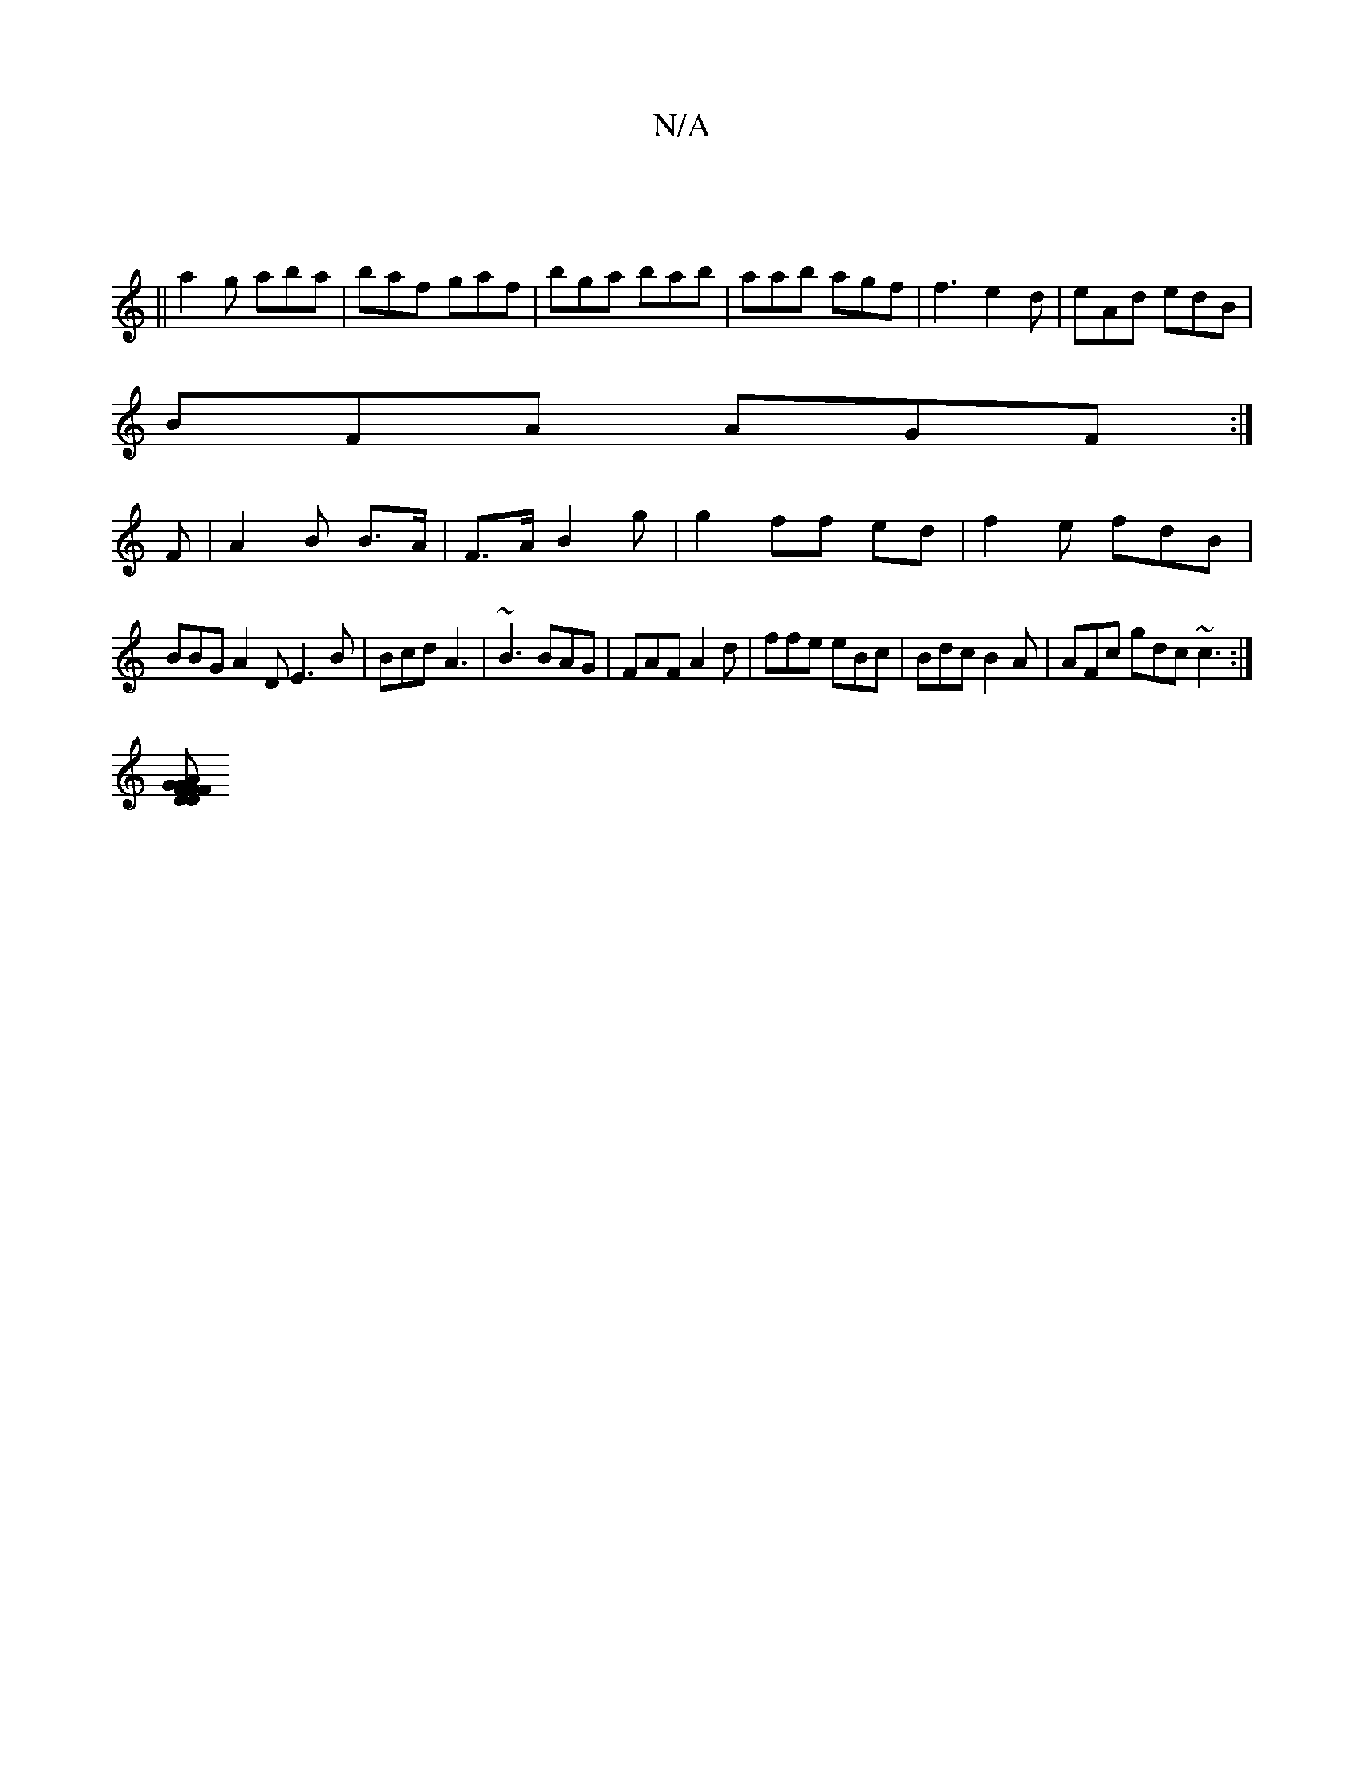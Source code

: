 X:1
T:N/A
M:4/4
R:N/A
K:Cmajor
:|
||a2 g aba | baf gaf|bga bab|aab agf|f3 e2d|eAd edB|
BFA AGF:|
F|A2B B>A |F>A B2 g | g2 ff ed | f2 e fdB |
BBG A2D E3B|Bcd A3 |~B3 BAG|FAF A2d|ffe eBc|Bdc B2A|AFc gdc~c3:|
[DF|G2F DFG | GAF GEA | A